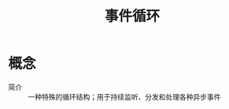:PROPERTIES:
:ID:       a853063a-5a85-4bc9-8afc-65731a28e27e
:END:
#+title: 事件循环

* 概念
- 简介 :: 一种特殊的循环结构；用于持续监听、分发和处理各种异步事件
